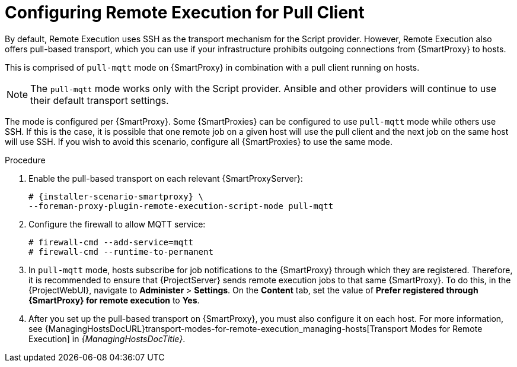 [id="configuring-remote-execution-for-pull-client_{context}"]
= Configuring Remote Execution for Pull Client

By default, Remote Execution uses SSH as the transport mechanism for the Script provider.
However, Remote Execution also offers pull-based transport, which you can use if your infrastructure prohibits outgoing connections from {SmartProxy} to hosts.

This is comprised of `pull-mqtt` mode on {SmartProxy} in combination with a pull client running on hosts.

NOTE: The `pull-mqtt` mode works only with the Script provider.
Ansible and other providers will continue to use their default transport settings.

The mode is configured per {SmartProxy}.
Some {SmartProxies} can be configured to use `pull-mqtt` mode while others use SSH.
If this is the case, it is possible that one remote job on a given host will use the pull client and the next job on the same host will use SSH.
If you wish to avoid this scenario, configure all {SmartProxies} to use the same mode.

.Procedure
. Enable the pull-based transport on each relevant {SmartProxyServer}:
+
[options="nowrap" subs="quotes,attributes"]
----
# {installer-scenario-smartproxy} \
--foreman-proxy-plugin-remote-execution-script-mode pull-mqtt
----
. Configure the firewall to allow MQTT service:
+
[options="nowrap", subs="+quotes,verbatim,attributes"]
----
# firewall-cmd --add-service=mqtt
# firewall-cmd --runtime-to-permanent
----
. In `pull-mqtt` mode, hosts subscribe for job notifications to the {SmartProxy} through which they are registered.
Therefore, it is recommended to ensure that {ProjectServer} sends remote execution jobs to that same {SmartProxy}.
To do this, in the {ProjectWebUI}, navigate to *Administer* > *Settings*.
On the *Content* tab, set the value of *Prefer registered through {SmartProxy} for remote execution* to *Yes*.
. After you set up the pull-based transport on {SmartProxy}, you must also configure it on each host.
For more information, see {ManagingHostsDocURL}transport-modes-for-remote-execution_managing-hosts[Transport Modes for Remote Execution] in _{ManagingHostsDocTitle}_.
